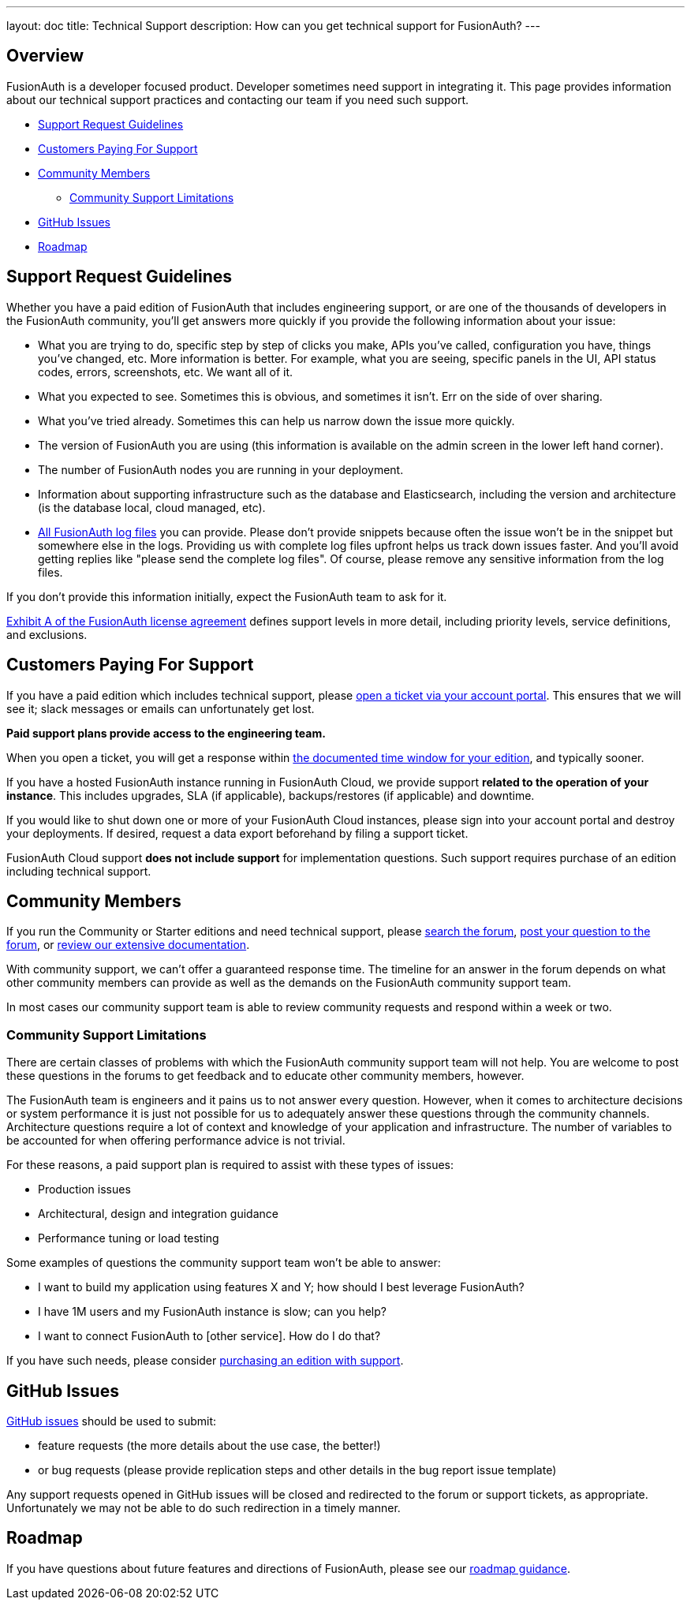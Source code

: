 ---
layout: doc
title: Technical Support
description: How can you get technical support for FusionAuth?
---

== Overview

FusionAuth is a developer focused product. Developer sometimes need support in integrating it.
This page provides information about our technical support practices and contacting our team if you need such support.

* <<Support Request Guidelines>>
* <<Customers Paying For Support>>
* <<Community Members>>
** <<Community Support Limitations>>
* <<GitHub Issues>>
* <<Roadmap>>

== Support Request Guidelines

Whether you have a paid edition of FusionAuth that includes engineering support, or are one of the thousands of developers in the FusionAuth community, you’ll get answers more quickly if you provide the following information about your issue:

* What you are trying to do, specific step by step of clicks you make, APIs you’ve called, configuration you have, things you’ve changed, etc. More information is better. For example, what you are seeing, specific panels in the UI, API status codes, errors, screenshots, etc. We want all of it.
* What you expected to see. Sometimes this is obvious, and sometimes it isn’t. Err on the side of over sharing.
* What you've tried already. Sometimes this can help us narrow down the issue more quickly.
* The version of FusionAuth you are using (this information is available on the admin screen in the lower left hand corner).
* The number of FusionAuth nodes you are running in your deployment.
* Information about supporting infrastructure such as the database and Elasticsearch, including the version and architecture (is the database local, cloud managed, etc).
* link:/docs/v1/tech/admin-guide/troubleshooting/[All FusionAuth log files] you can provide. Please don't provide snippets because often the issue won't be in the snippet but somewhere else in the logs. Providing us with complete log files upfront helps us track down issues faster. And you'll avoid getting replies like "please send the complete log files". Of course, please remove any sensitive information from the log files.

If you don’t provide this information initially, expect the FusionAuth team to ask for it.

link:/license/#exhibit-a[Exhibit A of the FusionAuth license agreement] defines support levels in more detail, including priority levels, service definitions, and exclusions.

== Customers Paying For Support

If you have a paid edition which includes technical support, please https://account.fusionauth.io/account/support/[open a ticket via your account portal]. This ensures that we will see it; slack messages or emails can unfortunately get lost. 

**Paid support plans provide access to the engineering team.**

When you open a ticket, you will get a response within link:/pricing/[the documented time window for your edition], and typically sooner.

If you have a hosted FusionAuth instance running in FusionAuth Cloud, we provide support **related to the operation of your instance**. This includes upgrades, SLA (if applicable), backups/restores (if applicable) and downtime. 

If you would like to shut down one or more of your FusionAuth Cloud instances, please sign into your account portal and destroy your deployments. If desired, request a data export beforehand by filing a support ticket.

FusionAuth Cloud support **does not include support** for implementation questions. Such support requires purchase of an edition including technical support.

== Community Members

If you run the Community or Starter editions and need technical support, please link:/community/forum/search[search the forum], link:/community/forum/[post your question to the forum], or link:/docs/v1/tech/[review our extensive documentation].

With community support, we can't offer a guaranteed response time. The timeline for an answer in the forum depends on what other community members can provide as well as the demands on the FusionAuth community support team. 

In most cases our community support team is able to review community requests and respond within a week or two.

=== Community Support Limitations

There are certain classes of problems with which the FusionAuth community support team will not help.
You are welcome to post these questions in the forums to get feedback and to educate other community members, however. 

The FusionAuth team is engineers and it pains us to not answer every question.
However, when it comes to architecture decisions or system performance it is just not possible for us to adequately answer these questions through the community channels.
Architecture questions require a lot of context and knowledge of your application and infrastructure. The number of variables to be accounted for when offering performance advice is not trivial.

For these reasons, a paid support plan is required to assist with these types of issues:

* Production issues
* Architectural, design and integration guidance
* Performance tuning or load testing

Some examples of questions the community support team won't be able to answer:

* I want to build my application using features X and Y; how should I best leverage FusionAuth?
* I have 1M users and my FusionAuth instance is slow; can you help?
* I want to connect FusionAuth to [other service]. How do I do that?

If you have such needs, please consider link:/pricing[purchasing an edition with support].

== GitHub Issues

https://github.com/fusionauth/fusionauth-issues/issues[GitHub issues] should be used to submit:

* feature requests (the more details about the use case, the better!) 
* or bug requests (please provide replication steps and other details in the bug report issue template)

Any support requests opened in GitHub issues will be closed and redirected to the forum or support tickets, as appropriate.
Unfortunately we may not be able to do such redirection in a timely manner.

== Roadmap

If you have questions about future features and directions of FusionAuth, please see our link:/docs/v1/tech/core-concepts/roadmap[roadmap guidance].

